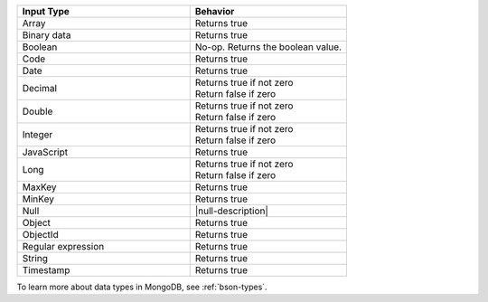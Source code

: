 .. list-table::
   :header-rows: 1
   :widths: 55 50

   * - Input Type
     - Behavior

   * - Array
     - Returns true
   
   * - Binary data
     -  Returns true
   
   * - Boolean
     -  No-op. Returns the boolean value.

   * - Code
     - Returns true

   * - Date
     - Returns true
   
   * - Decimal
     - | Returns true if not zero
       | Return false if zero
   
   * - Double
     - | Returns true if not zero
       | Return false if zero

   * - Integer
     - | Returns true if not zero
       | Return false if zero

   * - JavaScript
     - Returns true

   * - Long
     - | Returns true if not zero
       | Return false if zero

   * - MaxKey
     - Returns true
   
   * - MinKey
     - Returns true

   * - Null
     - |null-description|

   * - Object
     - Returns true
   
   * - ObjectId
     - Returns true

   * - Regular expression
     - Returns true
   
   * - String
     - Returns true

   * - Timestamp
     - Returns true

To learn more about data types in MongoDB, see :ref:`bson-types`.
